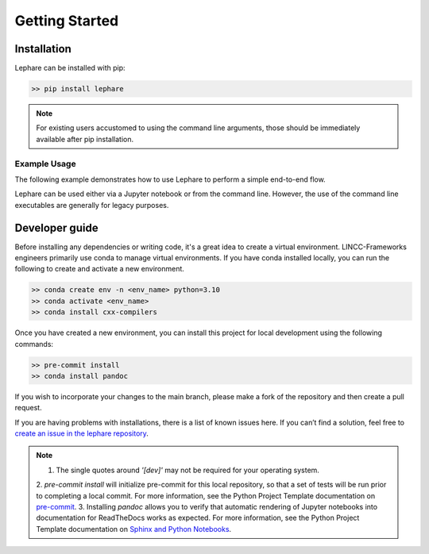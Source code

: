 Getting Started
---------------

Installation
============
Lephare can be installed with pip:

.. code-block:: bash
    
    >> pip install lephare

.. note::
    For existing users accustomed to using the command line arguments, those should 
    be immediately available after pip installation.


Example Usage
*************
The following example demonstrates how to use Lephare to perform a simple end-to-end flow.

.. 
    TODO - include Minimal_photoz_run notebook

.. 
    Also - do we include the little snippet?
    import lephare as lp
    lp.prepare()
    lp.process()
    matplotlib - plot something <>

Lephare can be used either via a Jupyter notebook or from the command line. However,
the use of the command line executables are generally for legacy purposes.

.. TODO - include a link to test_suite.sh?


Developer guide
===============
Before installing any dependencies or writing code, it's a great idea to create 
a virtual environment. LINCC-Frameworks engineers primarily use conda to manage 
virtual environments. If you have conda installed locally, you can run the following 
to create and activate a new environment.

.. code-block:: bash

    >> conda create env -n <env_name> python=3.10
    >> conda activate <env_name>
    >> conda install cxx-compilers

.. 
    TODO - tabs, and the following line for OSX
    brew install llvm libomp

Once you have created a new environment, you can install this project for local 
development using the following commands:

.. code-block:: bash

    >> pre-commit install
    >> conda install pandoc

If you wish to incorporate your changes to the main branch, please make a fork of 
the repository and then create a pull request. 

If you are having problems with installations, there is a list of known issues here. 
If you can’t find a solution, feel free to `create an issue in the lephare repository 
<https://github.com/lephare-photoz/lephare/issues>`_.

.. note::
    
    1. The single quotes around `'[dev]'` may not be required for your operating system.
    2. `pre-commit install` will initialize pre-commit for this local repository, 
    so that a set of tests will be run prior to completing a local commit. For more 
    information, see the Python Project Template documentation on `pre-commit 
    <https://lincc-ppt.readthedocs.io/en/latest/practices/precommit.html>`_.
    3. Installing `pandoc` allows you to verify that automatic rendering of Jupyter 
    notebooks into documentation for ReadTheDocs works as expected. For more information, 
    see the Python Project Template documentation on `Sphinx and Python Notebooks 
    <https://lincc-ppt.readthedocs.io/en/latest/practices/sphinx.html#python-notebooks>`_.
